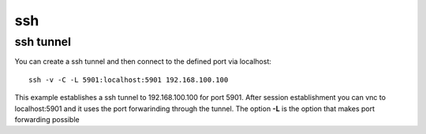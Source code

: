=====
ssh
=====


.. _ssh-tunnel:

ssh tunnel
-----------

You can create a ssh tunnel and then connect to the defined port via localhost::

   ssh -v -C -L 5901:localhost:5901 192.168.100.100

This example establishes a ssh tunnel to 192.168.100.100 for port 5901.
After session establishment you can vnc to localhost:5901 and it uses the port forwarinding through the tunnel.
The option **-L** is the option that makes port forwarding possible